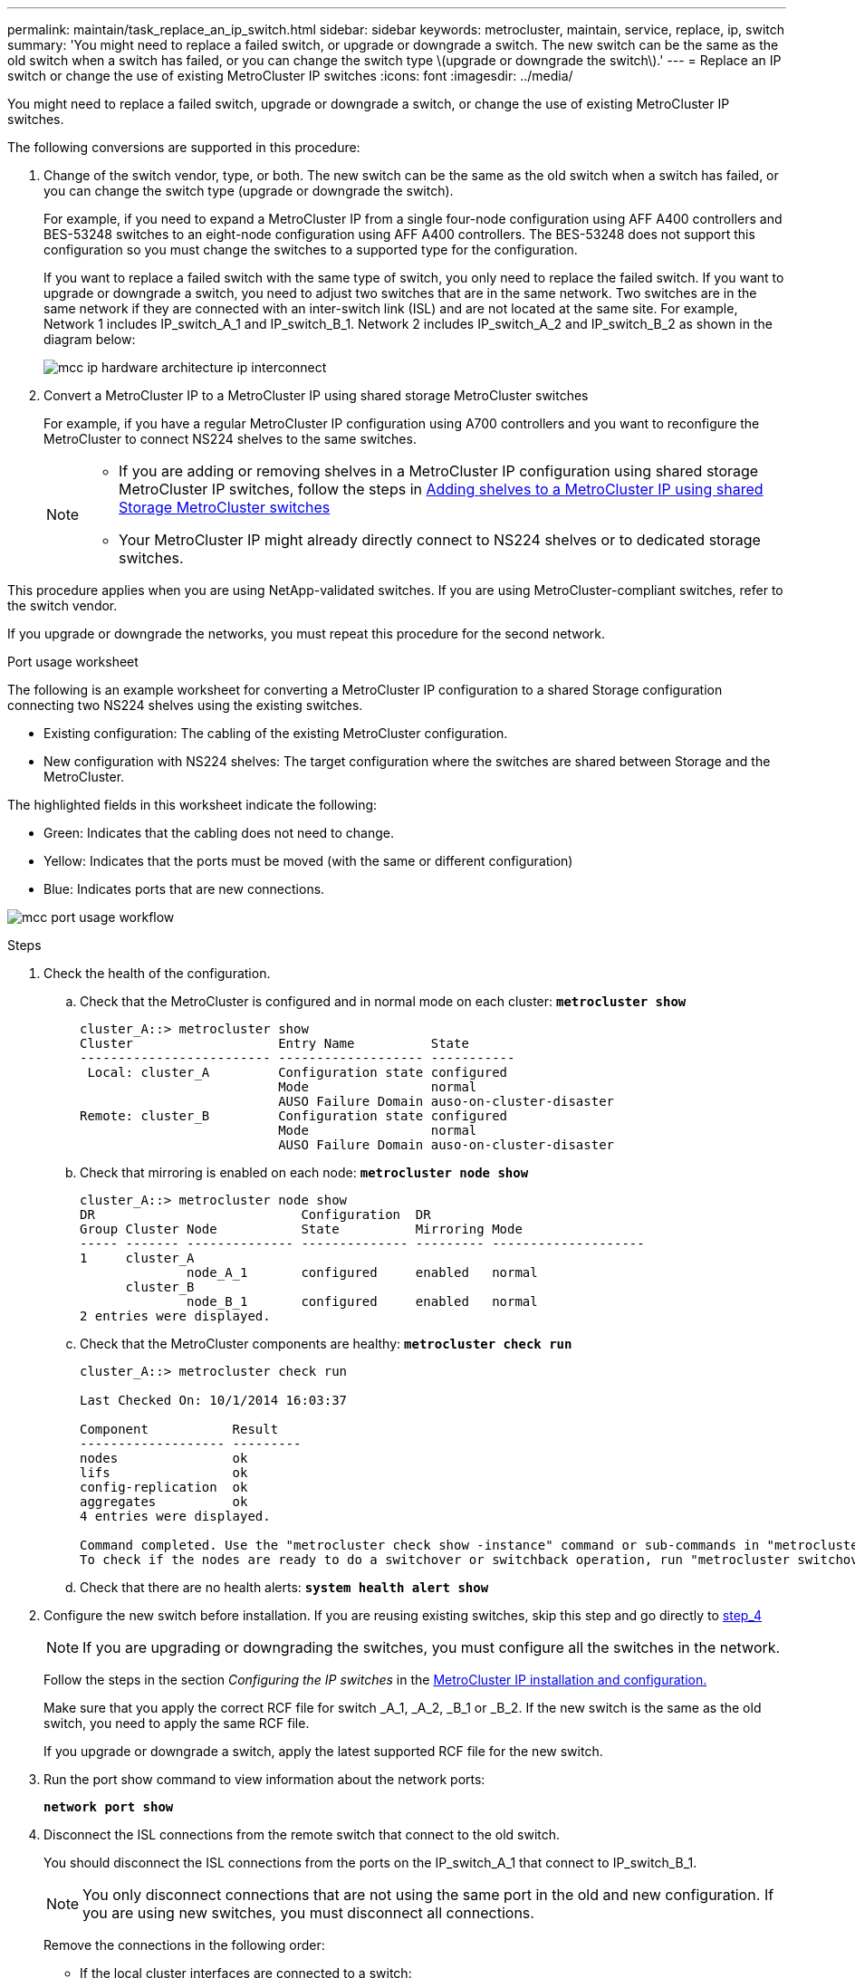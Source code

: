 ---
permalink: maintain/task_replace_an_ip_switch.html
sidebar: sidebar
keywords: metrocluster, maintain, service, replace, ip, switch
summary: 'You might need to replace a failed switch, or upgrade or downgrade a switch. The new switch can be the same as the old switch when a switch has failed, or you can change the switch type \(upgrade or downgrade the switch\).'
---
= Replace an IP switch or change the use of existing MetroCluster IP switches
:icons: font
:imagesdir: ../media/

[.lead]
You might need to replace a failed switch, upgrade or downgrade a switch, or change the use of existing MetroCluster IP switches. 

The following conversions are supported in this procedure:

. Change of the switch vendor, type, or both. The new switch can be the same as the old switch when a switch has failed, or you can change the switch type (upgrade or downgrade the switch). 
+
For example, if you need to expand a MetroCluster IP from a single four-node configuration using AFF A400 controllers and BES-53248 switches to an eight-node configuration using AFF A400 controllers. The BES-53248 does not support this configuration so you must change the switches to a supported type for the configuration. 
+
If you want to replace a failed switch with the same type of switch, you only need to replace the failed switch. If you want to upgrade or downgrade a switch, you need to adjust two switches that are in the same network. Two switches are in the same network if they are connected with an inter-switch link (ISL) and are not located at the same site. For example, Network 1 includes IP_switch_A_1 and IP_switch_B_1. Network 2 includes IP_switch_A_2 and IP_switch_B_2 as shown in the diagram below:
+
image::../media/mcc_ip_hardware_architecture_ip_interconnect.png[]

. Convert a MetroCluster IP to a MetroCluster IP using shared storage MetroCluster switches
+
For example, if you have a regular MetroCluster IP configuration using A700 controllers and you want to reconfigure the MetroCluster to connect NS224 shelves to the same switches. 
+
[NOTE] 
====
* If you are adding or removing shelves in a MetroCluster IP configuration using shared storage MetroCluster IP switches, follow the steps in link:https://docs.netapp.com/us-en/ontap-metrocluster/maintain/task_add_shelves_using_shared_storage.html[Adding shelves to a MetroCluster IP using shared Storage MetroCluster switches]
* Your MetroCluster IP might already directly connect to NS224 shelves or to dedicated storage switches.
====

This procedure applies when you are using NetApp-validated switches. If you are using MetroCluster-compliant switches, refer to the switch vendor.
//GH issue #64 25/01/2022

If you upgrade or downgrade the networks, you must repeat this procedure for the second network.

[[port_usage_worksheet]]
.Port usage worksheet

The following is an example worksheet for converting a MetroCluster IP configuration to a shared Storage configuration connecting two NS224 shelves using the existing switches.

* Existing configuration: The cabling of the existing MetroCluster configuration.
* New configuration with NS224 shelves: The target configuration where the switches are shared between Storage and the MetroCluster.

The highlighted fields in this worksheet indicate the following:

* Green: Indicates that the cabling does not need to change.
* Yellow: Indicates that the ports must be moved (with the same or different configuration)
* Blue: Indicates ports that are new connections.

image:../media/mcc_port_usage_workflow.png[]

.Steps

. Check the health of the configuration.
 .. Check that the MetroCluster is configured and in normal mode on each cluster: `*metrocluster show*`
+
----
cluster_A::> metrocluster show
Cluster                   Entry Name          State
------------------------- ------------------- -----------
 Local: cluster_A         Configuration state configured
                          Mode                normal
                          AUSO Failure Domain auso-on-cluster-disaster
Remote: cluster_B         Configuration state configured
                          Mode                normal
                          AUSO Failure Domain auso-on-cluster-disaster
----

 .. Check that mirroring is enabled on each node: `*metrocluster node show*`
+
----
cluster_A::> metrocluster node show
DR                           Configuration  DR
Group Cluster Node           State          Mirroring Mode
----- ------- -------------- -------------- --------- --------------------
1     cluster_A
              node_A_1       configured     enabled   normal
      cluster_B
              node_B_1       configured     enabled   normal
2 entries were displayed.
----

 .. Check that the MetroCluster components are healthy: `*metrocluster check run*`
+
----
cluster_A::> metrocluster check run

Last Checked On: 10/1/2014 16:03:37

Component           Result
------------------- ---------
nodes               ok
lifs                ok
config-replication  ok
aggregates          ok
4 entries were displayed.

Command completed. Use the "metrocluster check show -instance" command or sub-commands in "metrocluster check" directory for detailed results.
To check if the nodes are ready to do a switchover or switchback operation, run "metrocluster switchover -simulate" or "metrocluster switchback -simulate", respectively.
----

 .. Check that there are no health alerts: `*system health alert show*`
. Configure the new switch before installation. If you are reusing existing switches, skip this step and go directly to <<existing,step_4>>
+
NOTE: If you are upgrading or downgrading the switches, you must configure all the switches in the network.
+
Follow the steps in the section _Configuring the IP switches_ in the link:https://docs.netapp.com/us-en/ontap-metrocluster/install-ip/using_rcf_generator.html[MetroCluster IP installation and configuration.]
+
Make sure that you apply the correct RCF file for switch _A_1, _A_2, _B_1 or _B_2. If the new switch is the same as the old switch, you need to apply the same RCF file.
+
If you upgrade or downgrade a switch, apply the latest supported RCF file for the new switch.

. Run the port show command to view information about the network ports:
+
`*network port show*`
. [[existing,step_4]]Disconnect the ISL connections from the remote switch that connect to the old switch.
+
You should disconnect the ISL connections from the ports on the IP_switch_A_1 that connect to IP_switch_B_1. 
+
NOTE: You only disconnect connections that are not using the same port in the old and new configuration. If you are using new switches, you must disconnect all connections.
+
Remove the connections in the following order:
+
* If the local cluster interfaces are connected to a switch:
** Disconnect the local cluster interfaces
** Disconnect the local cluster ISLs
* Disconnect the MetroCluster IP interfaces
* Disconnect the MetroCluster ISLs
+
In the example <<port_usage_worksheet>>, the switches do not change. The MetroCluster ISLs are relocated and must be disconnected. All connections marked in green on the worksheet do not need to be disconnected.

. If you are using new switches, power off the switch, remove the cables and physically remove IP_switch_B_1. If you are reusing existing switches, you can skip this step.
+
NOTE: Do *not* cable the new switches with the exception of the management interface (if used)

. Configure the existing switches. If you are using new switches, you can skip this step.
+
To configure the existing switches, follow the steps to upgrade the firmware and RCF files:
+
* link:https://docs.netapp.com/us-en/ontap-metrocluster/maintain/task_upgrade_firmware_on_mcc_ip_switches.html[Upgrading firmware on MetroCluster IP switches]
+
* link:https://docs.netapp.com/us-en/ontap-metrocluster/maintain/task_upgrade_rcf_files_on_mcc_ip_switches.html[Upgrade RCF files on MetroCluster IP switches]

. Cable the switches. You can follow the steps in the  _Cabling the IP switches_ section in link:https://docs.netapp.com/us-en/ontap-metrocluster/install-ip/using_rcf_generator.html[MetroCluster IP installation and configuration]. 
+
Cable the switches the following order (if required): 
+
.. Cable the ISLs to the remote site
.. Cable the MetroCluster IP interfaces
.. Cable the local cluster interfaces
+
[NOTE]
====
* The used ports might be different from those on the old switch if the switch type is different.
If you are upgrading or downgrading the switches, do *NOT* cable the local ISLs. Only cable the local ISLs if you are upgrading or downgrading the switches in the second network and both switches at one site are the same type.
* If you are upgrading switches Switch-A1 and Switch-B1, you must perform Steps 1 through 6 for switches Switch-A2 and Switch-B2
====

. Finalize the local cluster cabling.
+
.. If the local cluster interfaces are connected to a switch:
+
* Cable the local cluster ISLs

.. If the local cluster interfaces are *not* connected to a switch:
+
* Use the generic procedure to convert a switchless cluster to a switched cluster. Use the ports indicated in the install guide or the RCF cabling files to connect the local cluster interface.

. Power up the switch or switches.
+
If the new switch is the same, power up the new switch. If you are upgrading or downgrading the switches, then power up both switches. The configuration can operate with two different switches at each site until the second network is updated.

. Verify that the MetroCluster configuration is healthy by repeating step 1.
+
If you are upgrading or downgrading the switches in the first network, you might see some alerts related to local clustering.
+
NOTE: If you upgrade or downgrade the networks, then repeat all of the steps for the second network.

. Optional, move the NS224 shelves.
+
If you are reconfiguring a MetroCluster IP that does not connect NS224 shelves to the MetroCluster IP switches, then use the appropriate guides to add or move the NS224 shelves:
+
* link:https://docs.netapp.com/us-en/ontap-metrocluster/maintain/task_add_shelves_using_shared_storage.html[Adding shelves to a MetroCluster IP using shared Storage MetroCluster switches]
* Move NS224 shelves from direct connect to the switch
* Move NS224 shelves from dedicates storage switches to the MetroCluster IP switches
// 2022 Apr 13, BURT 1536708